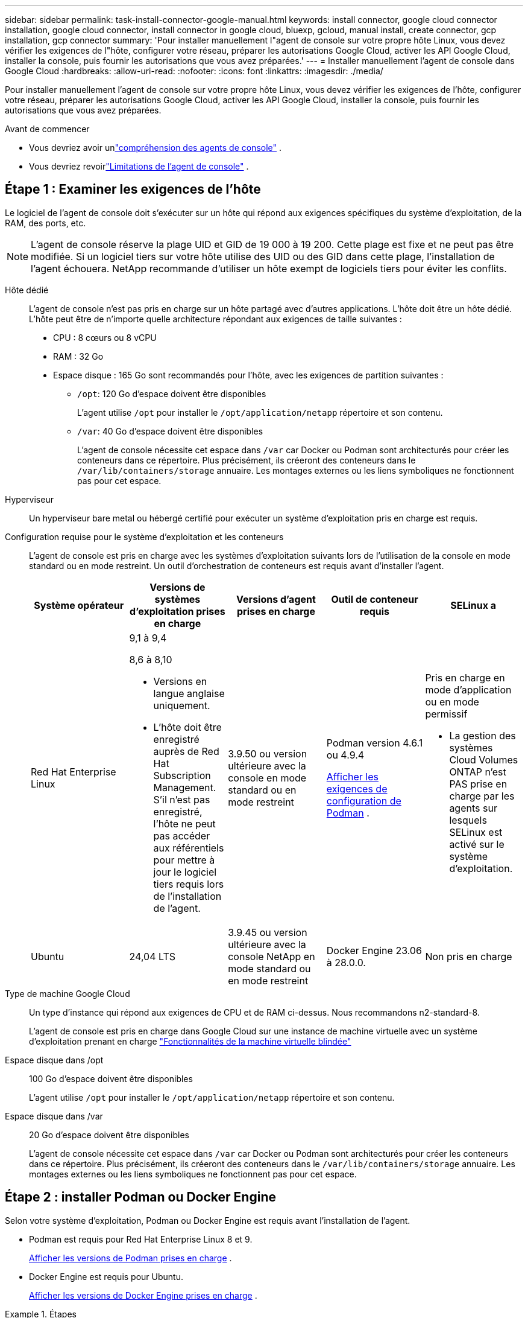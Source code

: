 ---
sidebar: sidebar 
permalink: task-install-connector-google-manual.html 
keywords: install connector, google cloud connector installation, google cloud connector, install connector in google cloud, bluexp, gcloud, manual install, create connector, gcp installation, gcp connector 
summary: 'Pour installer manuellement l"agent de console sur votre propre hôte Linux, vous devez vérifier les exigences de l"hôte, configurer votre réseau, préparer les autorisations Google Cloud, activer les API Google Cloud, installer la console, puis fournir les autorisations que vous avez préparées.' 
---
= Installer manuellement l'agent de console dans Google Cloud
:hardbreaks:
:allow-uri-read: 
:nofooter: 
:icons: font
:linkattrs: 
:imagesdir: ./media/


[role="lead"]
Pour installer manuellement l'agent de console sur votre propre hôte Linux, vous devez vérifier les exigences de l'hôte, configurer votre réseau, préparer les autorisations Google Cloud, activer les API Google Cloud, installer la console, puis fournir les autorisations que vous avez préparées.

.Avant de commencer
* Vous devriez avoir unlink:concept-connectors.html["compréhension des agents de console"] .
* Vous devriez revoirlink:reference-limitations.html["Limitations de l'agent de console"] .




== Étape 1 : Examiner les exigences de l'hôte

Le logiciel de l'agent de console doit s'exécuter sur un hôte qui répond aux exigences spécifiques du système d'exploitation, de la RAM, des ports, etc.


NOTE: L'agent de console réserve la plage UID et GID de 19 000 à 19 200.  Cette plage est fixe et ne peut pas être modifiée.  Si un logiciel tiers sur votre hôte utilise des UID ou des GID dans cette plage, l'installation de l'agent échouera.  NetApp recommande d'utiliser un hôte exempt de logiciels tiers pour éviter les conflits.

Hôte dédié:: L'agent de console n'est pas pris en charge sur un hôte partagé avec d'autres applications. L'hôte doit être un hôte dédié.  L'hôte peut être de n'importe quelle architecture répondant aux exigences de taille suivantes :
+
--
* CPU : 8 cœurs ou 8 vCPU
* RAM : 32 Go
* Espace disque : 165 Go sont recommandés pour l’hôte, avec les exigences de partition suivantes :
+
** `/opt`: 120 Go d'espace doivent être disponibles
+
L'agent utilise `/opt` pour installer le `/opt/application/netapp` répertoire et son contenu.

** `/var`: 40 Go d'espace doivent être disponibles
+
L'agent de console nécessite cet espace dans `/var` car Docker ou Podman sont architecturés pour créer les conteneurs dans ce répertoire.  Plus précisément, ils créeront des conteneurs dans le `/var/lib/containers/storage` annuaire.  Les montages externes ou les liens symboliques ne fonctionnent pas pour cet espace.





--
Hyperviseur:: Un hyperviseur bare metal ou hébergé certifié pour exécuter un système d'exploitation pris en charge est requis.
[[podman-versions]]Configuration requise pour le système d'exploitation et les conteneurs:: L'agent de console est pris en charge avec les systèmes d'exploitation suivants lors de l'utilisation de la console en mode standard ou en mode restreint.  Un outil d’orchestration de conteneurs est requis avant d’installer l’agent.
+
--
[cols="2a,2a,2a,2a,2a"]
|===
| Système opérateur | Versions de systèmes d'exploitation prises en charge | Versions d'agent prises en charge | Outil de conteneur requis | SELinux a 


 a| 
Red Hat Enterprise Linux
 a| 
9,1 à 9,4

8,6 à 8,10

* Versions en langue anglaise uniquement.
* L'hôte doit être enregistré auprès de Red Hat Subscription Management.  S'il n'est pas enregistré, l'hôte ne peut pas accéder aux référentiels pour mettre à jour le logiciel tiers requis lors de l'installation de l'agent.

 a| 
3.9.50 ou version ultérieure avec la console en mode standard ou en mode restreint
 a| 
Podman version 4.6.1 ou 4.9.4

<<podman-configuration,Afficher les exigences de configuration de Podman>> .
 a| 
Pris en charge en mode d'application ou en mode permissif

* La gestion des systèmes Cloud Volumes ONTAP n'est PAS prise en charge par les agents sur lesquels SELinux est activé sur le système d'exploitation.




 a| 
Ubuntu
 a| 
24,04 LTS
 a| 
3.9.45 ou version ultérieure avec la console NetApp en mode standard ou en mode restreint
 a| 
Docker Engine 23.06 à 28.0.0.
 a| 
Non pris en charge



 a| 
22,04 LTS
 a| 
3.9.50 ou version ultérieure
 a| 
Docker Engine 23.0.6 à 28.0.0.
 a| 
Non pris en charge

|===
--
Type de machine Google Cloud:: Un type d’instance qui répond aux exigences de CPU et de RAM ci-dessus.  Nous recommandons n2-standard-8.
+
--
L'agent de console est pris en charge dans Google Cloud sur une instance de machine virtuelle avec un système d'exploitation prenant en charge https://cloud.google.com/compute/shielded-vm/docs/shielded-vm["Fonctionnalités de la machine virtuelle blindée"^]

--
Espace disque dans /opt:: 100 Go d'espace doivent être disponibles
+
--
L'agent utilise `/opt` pour installer le `/opt/application/netapp` répertoire et son contenu.

--
Espace disque dans /var:: 20 Go d'espace doivent être disponibles
+
--
L'agent de console nécessite cet espace dans `/var` car Docker ou Podman sont architecturés pour créer les conteneurs dans ce répertoire.  Plus précisément, ils créeront des conteneurs dans le `/var/lib/containers/storage` annuaire.  Les montages externes ou les liens symboliques ne fonctionnent pas pour cet espace.

--




== Étape 2 : installer Podman ou Docker Engine

Selon votre système d'exploitation, Podman ou Docker Engine est requis avant l'installation de l'agent.

* Podman est requis pour Red Hat Enterprise Linux 8 et 9.
+
<<podman-versions,Afficher les versions de Podman prises en charge>> .

* Docker Engine est requis pour Ubuntu.
+
<<podman-versions,Afficher les versions de Docker Engine prises en charge>> .



.Étapes
[role="tabbed-block"]
====
.Podman
--
Suivez ces étapes pour installer et configurer Podman :

* Activer et démarrer le service podman.socket
* Installer Python 3
* Installer le package podman-compose version 1.0.6
* Ajoutez podman-compose à la variable d'environnement PATH
* Si vous utilisez Red Hat Enterprise Linux 8, vérifiez que votre version Podman utilise Aardvark DNS au lieu de CNI



NOTE: Ajustez le port aardvark-dns (par défaut : 53) après l’installation de l’agent pour éviter les conflits de port DNS.  Suivez les instructions pour configurer le port.

.Étapes
. Supprimez le package podman-docker s'il est installé sur l'hôte.
+
[source, cli]
----
dnf remove podman-docker
rm /var/run/docker.sock
----
. Installez Podman.
+
Vous pouvez obtenir Podman à partir des référentiels officiels Red Hat Enterprise Linux.

+
Pour Red Hat Enterprise Linux 9 :

+
[source, cli]
----
sudo dnf install podman-2:<version>
----
+
Où <version> est la version prise en charge de Podman que vous installez. <<podman-versions,Afficher les versions de Podman prises en charge>> .

+
Pour Red Hat Enterprise Linux 8 :

+
[source, cli]
----
sudo dnf install podman-3:<version>
----
+
Où <version> est la version prise en charge de Podman que vous installez. <<podman-versions,Afficher les versions de Podman prises en charge>> .

. Activez et démarrez le service podman.socket.
+
[source, cli]
----
sudo systemctl enable --now podman.socket
----
. Installez python3.
+
[source, cli]
----
sudo dnf install python3
----
. Installez le package de référentiel EPEL s'il n'est pas déjà disponible sur votre système.
. Si vous utilisez Red Hat Enterprise :
+
Cette étape est nécessaire car podman-compose est disponible dans le référentiel Extra Packages for Enterprise Linux (EPEL).

+
Pour Red Hat Enterprise Linux 9 :

+
[source, cli]
----
sudo dnf install https://dl.fedoraproject.org/pub/epel/epel-release-latest-9.noarch.rpm
----
+
Pour Red Hat Enterprise Linux 8 :

+
[source, cli]
----
sudo dnf install https://dl.fedoraproject.org/pub/epel/epel-release-latest-8.noarch.rpm
----
. Installez le package podman-compose 1.0.6.
+
[source, cli]
----
sudo dnf install podman-compose-1.0.6
----
+

NOTE: En utilisant le `dnf install` la commande répond à l'exigence d'ajout de podman-compose à la variable d'environnement PATH.  La commande d'installation ajoute podman-compose à /usr/bin, qui est déjà inclus dans le `secure_path` option sur l'hôte.

. Si vous utilisez Red Hat Enterprise Linux 8, vérifiez que votre version Podman utilise NetAvark avec Aardvark DNS au lieu de CNI.
+
.. Vérifiez si votre networkBackend est défini sur CNI en exécutant la commande suivante :
+
[source, cli]
----
podman info | grep networkBackend
----
.. Si le networkBackend est défini sur `CNI` , vous devrez le changer en `netavark` .
.. Installer `netavark` et `aardvark-dns` en utilisant la commande suivante :
+
[source, cli]
----
dnf install aardvark-dns netavark
----
.. Ouvrez le `/etc/containers/containers.conf` fichier et modifiez l'option network_backend pour utiliser « netavark » au lieu de « cni ».


+
Si `/etc/containers/containers.conf` n'existe pas, effectuez les modifications de configuration pour `/usr/share/containers/containers.conf` .

. Redémarrez podman.
+
[source, cli]
----
systemctl restart podman
----
. Confirmez que networkBackend est désormais modifié en « netavark » à l'aide de la commande suivante :
+
[source, cli]
----
podman info | grep networkBackend
----


--
.Moteur Docker
--
Suivez la documentation de Docker pour installer Docker Engine.

.Étapes
. https://docs.docker.com/engine/install/["Afficher les instructions d'installation depuis Docker"^]
+
Suivez les étapes pour installer une version de Docker Engine prise en charge.  N'installez pas la dernière version, car elle n'est pas prise en charge par la console.

. Vérifiez que Docker est activé et en cours d’exécution.
+
[source, cli]
----
sudo systemctl enable docker && sudo systemctl start docker
----


--
====


== Étape 3 : Configurer le réseau

Configurez votre réseau afin que l’agent de la console puisse gérer les ressources et les processus au sein de votre environnement cloud hybride.  Par exemple, vous devez vous assurer que les connexions sont disponibles pour les réseaux cibles et que l’accès Internet sortant est disponible.

Connexions aux réseaux cibles:: L'agent de console nécessite une connexion réseau à l'emplacement où vous prévoyez de créer et de gérer des systèmes.  Par exemple, le réseau sur lequel vous prévoyez de créer des systèmes Cloud Volumes ONTAP ou un système de stockage dans votre environnement local.


Accès Internet sortant:: L’emplacement réseau où vous déployez l’agent de console doit disposer d’une connexion Internet sortante pour contacter des points de terminaison spécifiques.


Points de terminaison contactés à partir d'ordinateurs lors de l'utilisation de la console Web NetApp::
+
--
Les ordinateurs qui accèdent à la console à partir d’un navigateur Web doivent avoir la possibilité de contacter plusieurs points de terminaison.  Vous devrez utiliser la console pour configurer l'agent de la console et pour l'utilisation quotidienne de la console.

link:reference-networking-saas-console.html["Préparer la mise en réseau pour la console NetApp"] .

--


Points de terminaison contactés depuis l'agent de la console:: L'agent de console nécessite un accès Internet sortant pour contacter les points de terminaison suivants afin de gérer les ressources et les processus au sein de votre environnement de cloud public pour les opérations quotidiennes.
+
--
Les points de terminaison répertoriés ci-dessous sont tous des entrées CNAME.

[cols="2a,1a"]
|===
| Points de terminaison | But 


 a| 
\ https://www.googleapis.com/compute/v1/ \ https://compute.googleapis.com/compute/v1 \ https://cloudresourcemanager.googleapis.com/v1/projects \ https://www.googleapis.com/compute/beta \ https://storage.googleapis.com/storage/v1 \ https://www.googleapis.com/storage/v1 \ https://iam.googleapis.com/v1 \ https://cloudkms.googleapis.com/v1 \ https://www.googleapis.com/deploymentmanager/v2/projects
 a| 
Pour gérer les ressources dans Google Cloud.



 a| 
\ https://mysupport.netapp.com
 a| 
Pour obtenir des informations de licence et envoyer des messages AutoSupport au support NetApp .



 a| 
\ https://signin.b2c.netapp.com
 a| 
Pour mettre à jour les informations d'identification du site de support NetApp (NSS) ou pour ajouter de nouvelles informations d'identification NSS à la console NetApp .



 a| 
\ https://api.bluexp.netapp.com \ https://netapp-cloud-account.auth0.com \ https://netapp-cloud-account.us.auth0.com \ https://console.netapp.com \ https://components.console.bluexp.netapp.com \ https://cdn.auth0.com
 a| 
Pour fournir des fonctionnalités et des services au sein de la console NetApp .



 a| 
\ https://bluexpinfraprod.eastus2.data.azurecr.io \ https://bluexpinfraprod.azurecr.io
 a| 
Pour obtenir des images pour les mises à niveau de l'agent de console.

* Lorsque vous déployez un nouvel agent, le contrôle de validation teste la connectivité aux points de terminaison actuels.  Si vous utilisezlink:link:reference-networking-saas-console-previous.html["points finaux précédents"] , le contrôle de validation échoue.  Pour éviter cet échec, ignorez la vérification de validation.
+
Bien que les points de terminaison précédents soient toujours pris en charge, NetApp recommande de mettre à jour vos règles de pare-feu vers les points de terminaison actuels dès que possible. link:reference-networking-saas-console-previous.html#update-endpoint-list["Apprenez à mettre à jour votre liste de points de terminaison"] .

* Lorsque vous effectuez une mise à jour vers les points de terminaison actuels de votre pare-feu, vos agents existants continueront de fonctionner.


|===
--


Serveur proxy:: NetApp prend en charge les configurations de proxy explicites et transparentes.  Si vous utilisez un proxy transparent, vous devez uniquement fournir le certificat du serveur proxy.  Si vous utilisez un proxy explicite, vous aurez également besoin de l'adresse IP et des informations d'identification.
+
--
* adresse IP
* Informations d'identification
* Certificat HTTPS


--


Ports:: Il n'y a aucun trafic entrant vers l'agent de console, sauf si vous l'initiez ou s'il est utilisé comme proxy pour envoyer des messages AutoSupport de Cloud Volumes ONTAP au support NetApp .
+
--
* HTTP (80) et HTTPS (443) donnent accès à l'interface utilisateur locale, que vous utiliserez dans de rares circonstances.
* SSH (22) n'est nécessaire que si vous devez vous connecter à l'hôte pour le dépannage.
* Les connexions entrantes via le port 3128 sont requises si vous déployez des systèmes Cloud Volumes ONTAP dans un sous-réseau où une connexion Internet sortante n'est pas disponible.
+
Si les systèmes Cloud Volumes ONTAP ne disposent pas d'une connexion Internet sortante pour envoyer des messages AutoSupport , la console configure automatiquement ces systèmes pour utiliser un serveur proxy inclus avec l'agent de la console.  La seule exigence est de s’assurer que le groupe de sécurité de l’agent de console autorise les connexions entrantes sur le port 3128.  Vous devrez ouvrir ce port après avoir déployé l’agent de console.



--


Activer NTP:: Si vous prévoyez d'utiliser NetApp Data Classification pour analyser vos sources de données d'entreprise, vous devez activer un service NTP (Network Time Protocol) sur l'agent de console et sur le système NetApp Data Classification afin que l'heure soit synchronisée entre les systèmes. https://docs.netapp.com/us-en/bluexp-classification/concept-cloud-compliance.html["En savoir plus sur la classification des données NetApp"^]




== Étape 4 : Configurer les autorisations pour l’agent de la console

Un compte de service Google Cloud est requis pour fournir à l'agent de la console les autorisations dont la console a besoin pour gérer les ressources dans Google Cloud.  Lorsque vous créez l’agent de console, vous devez associer ce compte de service à la machine virtuelle de l’agent de console.

Il est de votre responsabilité de mettre à jour le rôle personnalisé à mesure que de nouvelles autorisations sont ajoutées dans les versions ultérieures.  Si de nouvelles autorisations sont requises, elles seront répertoriées dans les notes de version.

.Étapes
. Créer un rôle personnalisé dans Google Cloud :
+
.. Créez un fichier YAML qui inclut le contenu dulink:reference-permissions-gcp.html["autorisations de compte de service pour l'agent de console"] .
.. Depuis Google Cloud, activez Cloud Shell.
.. Téléchargez le fichier YAML qui inclut les autorisations requises.
.. Créez un rôle personnalisé en utilisant le `gcloud iam roles create` commande.
+
L'exemple suivant crée un rôle nommé « connecteur » au niveau du projet :

+
`gcloud iam roles create connector --project=myproject --file=connector.yaml`

+
https://cloud.google.com/iam/docs/creating-custom-roles#iam-custom-roles-create-gcloud["Documentation Google Cloud : Création et gestion de rôles personnalisés"^]



. Créez un compte de service dans Google Cloud et attribuez le rôle au compte de service :
+
.. Depuis le service IAM & Admin, sélectionnez *Comptes de service > Créer un compte de service*.
.. Saisissez les détails du compte de service et sélectionnez *Créer et continuer*.
.. Sélectionnez le rôle que vous venez de créer.
.. Terminez les étapes restantes pour créer le rôle.
+
https://cloud.google.com/iam/docs/creating-managing-service-accounts#creating_a_service_account["Documentation Google Cloud : Création d'un compte de service"^]



. Si vous prévoyez de déployer des systèmes Cloud Volumes ONTAP dans des projets différents de celui dans lequel réside l'agent de console, vous devrez fournir au compte de service de l'agent de console un accès à ces projets.
+
Par exemple, disons que l’agent de console se trouve dans le projet 1 et que vous souhaitez créer des systèmes Cloud Volumes ONTAP dans le projet 2.  Vous devrez accorder l’accès au compte de service dans le projet 2.

+
.. Depuis le service IAM & Admin, sélectionnez le projet Google Cloud dans lequel vous souhaitez créer des systèmes Cloud Volumes ONTAP .
.. Sur la page *IAM*, sélectionnez *Accorder l'accès* et fournissez les détails requis.
+
*** Saisissez l’e-mail du compte de service de l’agent de la console.
*** Sélectionnez le rôle personnalisé de l’agent de console.
*** Sélectionnez *Enregistrer*.




+
Pour plus de détails, reportez-vous à https://cloud.google.com/iam/docs/granting-changing-revoking-access#grant-single-role["Documentation Google Cloud"^]





== Étape 5 : Configurer les autorisations VPC partagées

Si vous utilisez un VPC partagé pour déployer des ressources dans un projet de service, vous devrez préparer vos autorisations.

Ce tableau est fourni à titre de référence et votre environnement doit refléter le tableau des autorisations une fois la configuration IAM terminée.

.Afficher les autorisations VPC partagées
[%collapsible]
====
[cols="10,10,10,18,18,34"]
|===
| Identité | Créateur | Hébergé dans | Autorisations du projet de service | Autorisations du projet hôte | But 


| Compte Google pour déployer l'agent | Coutume | Projet de service  a| 
link:task-install-connector-google-bluexp-gcloud.html#agent-permissions-google["Politique de déploiement de l'agent"]
 a| 
compute.networkUser
| Déploiement de l'agent dans le projet de service 


| compte de service d'agent | Coutume | Projet de service  a| 
link:reference-permissions-gcp.html["Politique de compte de service d'agent"]
| compute.networkUser deploymentmanager.editor | Déploiement et maintenance de Cloud Volumes ONTAP et des services dans le projet de service 


| Compte de service Cloud Volumes ONTAP | Coutume | Projet de service | Membre storage.admin : compte de service de la console NetApp en tant que serviceAccount.user | S/O | (Facultatif) Pour NetApp Cloud Tiering et NetApp Backup and Recovery 


| Agent de service des API Google | Google Cloud | Projet de service  a| 
Éditeur (par défaut)
 a| 
compute.networkUser
| Interagit avec les API Google Cloud au nom du déploiement.  Permet à la console d'utiliser le réseau partagé. 


| Compte de service par défaut de Google Compute Engine | Google Cloud | Projet de service  a| 
Éditeur (par défaut)
 a| 
compute.networkUser
| Déploie des instances Google Cloud et une infrastructure de calcul pour le compte du déploiement.  Permet à la console d'utiliser le réseau partagé. 
|===
Remarques :

. deploymentmanager.editor n'est requis au niveau du projet hôte que si vous ne transmettez pas de règles de pare-feu au déploiement et que vous choisissez de laisser la console les créer pour vous.  La console NetApp crée un déploiement dans le projet hôte qui contient la règle de pare-feu VPC0 si aucune règle n'est spécifiée.
. firewall.create et firewall.delete ne sont requis que si vous ne transmettez pas de règles de pare-feu au déploiement et que vous choisissez de laisser la console les créer pour vous.  Ces autorisations résident dans le fichier .yaml du compte de console.  Si vous déployez une paire HA à l’aide d’un VPC partagé, ces autorisations seront utilisées pour créer les règles de pare-feu pour VPC1, 2 et 3.  Pour tous les autres déploiements, ces autorisations seront également utilisées pour créer des règles pour VPC0.
. Pour la hiérarchisation du cloud, le compte de service de hiérarchisation doit avoir le rôle serviceAccount.user sur le compte de service, pas seulement au niveau du projet.  Actuellement, si vous attribuez serviceAccount.user au niveau du projet, les autorisations ne s'affichent pas lorsque vous interrogez le compte de service avec getIAMPolicy.


====


== Étape 6 : Activer les API Google Cloud

Plusieurs API Google Cloud doivent être activées avant de pouvoir déployer des systèmes Cloud Volumes ONTAP dans Google Cloud.

.Étape
. Activez les API Google Cloud suivantes dans votre projet :
+
** API du gestionnaire de déploiement cloud V2
** API de journalisation dans le cloud
** API du gestionnaire de ressources cloud
** API Compute Engine
** API de gestion des identités et des accès (IAM)
** API du service de gestion des clés cloud (KMS)
+
(Requis uniquement si vous prévoyez d'utiliser NetApp Backup and Recovery avec des clés de chiffrement gérées par le client (CMEK))





https://cloud.google.com/apis/docs/getting-started#enabling_apis["Documentation Google Cloud : Activation des API"^]



== Étape 7 : Installer l’agent de console

Une fois les prérequis terminés, vous pouvez installer manuellement le logiciel sur votre propre hôte Linux.

.Avant de commencer
Vous devriez avoir les éléments suivants :

* Privilèges root pour installer l'agent de la console.
* Détails sur un serveur proxy, si un proxy est requis pour l'accès Internet à partir de l'agent de la console.
+
Vous avez la possibilité de configurer un serveur proxy après l'installation, mais cela nécessite le redémarrage de l'agent de la console.

* Un certificat signé par une autorité de certification, si le serveur proxy utilise HTTPS ou si le proxy est un proxy d'interception.



NOTE: Vous ne pouvez pas définir de certificat pour un serveur proxy transparent lors de l'installation manuelle de l'agent de console.  Si vous devez définir un certificat pour un serveur proxy transparent, vous devez utiliser la console de maintenance après l'installation. En savoir plus sur lelink:reference-connector-maint-console.html["Console de maintenance des agents"] .

.À propos de cette tâche
Le programme d'installation disponible sur le site de support NetApp peut être une version antérieure.  Après l'installation, l'agent de la console se met automatiquement à jour si une nouvelle version est disponible.

.Étapes
. Si les variables système _http_proxy_ ou _https_proxy_ sont définies sur l'hôte, supprimez-les :
+
[source, cli]
----
unset http_proxy
unset https_proxy
----
+
Si vous ne supprimez pas ces variables système, l'installation échoue.

. Téléchargez le logiciel de l'agent de la console à partir du https://mysupport.netapp.com/site/products/all/details/cloud-manager/downloads-tab["Site de support NetApp"^] , puis copiez-le sur l'hôte Linux.
+
Vous devez télécharger le programme d'installation de l'agent « en ligne » destiné à être utilisé sur votre réseau ou dans le cloud.

. Attribuer des autorisations pour exécuter le script.
+
[source, cli]
----
chmod +x NetApp_Console_Agent_Cloud_<version>
----
+
Où <version> est la version de l’agent de console que vous avez téléchargé.

. Si vous effectuez l'installation dans un environnement Government Cloud, désactivez les vérifications de configuration.link:task-troubleshoot-connector.html#disable-config-check["Découvrez comment désactiver les vérifications de configuration pour les installations manuelles."]
. Exécutez le script d'installation.
+
[source, cli]
----
 ./NetApp_Console_Agent_Cloud_<version> --proxy <HTTP or HTTPS proxy server> --cacert <path and file name of a CA-signed certificate>
----
+
Vous devrez ajouter des informations de proxy si votre réseau nécessite un proxy pour l'accès à Internet.  Vous pouvez ajouter un proxy transparent ou explicite.  Les paramètres --proxy et --cacert sont facultatifs et vous ne serez pas invité à les ajouter.  Si vous disposez d'un serveur proxy, vous devrez saisir les paramètres comme indiqué.

+
Voici un exemple de configuration d’un serveur proxy explicite avec un certificat signé par une autorité de certification :

+
[source, cli]
----
 ./NetApp_Console_Agent_Cloud_v4.0.0--proxy https://user:password@10.0.0.30:8080/ --cacert /tmp/cacert/certificate.cer
----
+
`--proxy`configure l'agent de console pour utiliser un serveur proxy HTTP ou HTTPS en utilisant l'un des formats suivants :

+
** \http://adresse:port
** \http://nom-d'utilisateur:mot-de-passe@adresse:port
** \http://nom-de-domaine%92nom-d'utilisateur:mot-de-passe@adresse:port
** \https://adresse:port
** \https://nom-d'utilisateur:mot-de-passe@adresse:port
** \https://nom-de-domaine%92nom-d'utilisateur:mot-de-passe@adresse:port
+
Notez ce qui suit :

+
*** L'utilisateur peut être un utilisateur local ou un utilisateur de domaine.
*** Pour un utilisateur de domaine, vous devez utiliser le code ASCII pour un \ comme indiqué ci-dessus.
*** L'agent de console ne prend pas en charge les noms d'utilisateur ou les mots de passe qui incluent le caractère @.
*** Si le mot de passe inclut l'un des caractères spéciaux suivants, vous devez échapper ce caractère spécial en le préfixant d'une barre oblique inverse : & ou !
+
Par exemple:

+
\http://bxpproxyuser:netapp1\!@adresse:3128







`--cacert`spécifie un certificat signé par une autorité de certification à utiliser pour l'accès HTTPS entre l'agent de console et le serveur proxy.  Ce paramètre est requis pour les serveurs proxy HTTPS, les serveurs proxy d'interception et les serveurs proxy transparents.

+ Voici un exemple de configuration d'un serveur proxy transparent.  Lorsque vous configurez un proxy transparent, vous n'avez pas besoin de définir le serveur proxy.  Vous ajoutez uniquement un certificat signé par une autorité de certification à votre hôte d’agent de console :

+

[source, cli]
----
 ./NetApp_Console_Agent_Cloud_v4.0.0 --cacert /tmp/cacert/certificate.cer
----
. Si vous avez utilisé Podman, vous devrez ajuster le port aardvark-dns.
+
.. Connectez-vous en SSH à la machine virtuelle de l'agent de console.
.. Ouvrez le fichier podman _/usr/share/containers/containers.conf_ et modifiez le port choisi pour le service DNS Aardvark.  Par exemple, changez-le en 54.
+
[source, cli]
----
vi /usr/share/containers/containers.conf
...
# Port to use for dns forwarding daemon with netavark in rootful bridge
# mode and dns enabled.
# Using an alternate port might be useful if other DNS services should
# run on the machine.
#
dns_bind_port = 54
...
Esc:wq
----
.. Redémarrez la machine virtuelle de l’agent de console.


. Attendez que l'installation soit terminée.
+
À la fin de l'installation, le service de l'agent de console (occm) redémarre deux fois si vous avez spécifié un serveur proxy.




NOTE: Si l'installation échoue, vous pouvez consulter le rapport d'installation et les journaux pour vous aider à résoudre les problèmes.link:task-troubleshoot-connector.html#troubleshoot-installation["Découvrez comment résoudre les problèmes d’installation."]

. Ouvrez un navigateur Web à partir d’un hôte disposant d’une connexion à la machine virtuelle de l’agent de console et entrez l’URL suivante :
+
https://_ipaddress_[]

. Après vous être connecté, configurez l’agent de la console :
+
.. Spécifiez l’organisation à associer à l’agent de la console.
.. Entrez un nom pour le système.
.. Sous *Exécutez-vous dans un environnement sécurisé ?*, gardez le mode restreint désactivé.
+
Vous devez garder le mode restreint désactivé car ces étapes décrivent comment utiliser la console en mode standard.  Vous ne devez activer le mode restreint que si vous disposez d'un environnement sécurisé et que vous souhaitez déconnecter ce compte des services backend.  Si c'est le cas,link:task-quick-start-restricted-mode.html["suivez les étapes pour démarrer avec la console NetApp en mode restreint"] .

.. Sélectionnez *Commençons*.


+

NOTE: Si l'installation échoue, vous pouvez consulter les journaux et un rapport pour vous aider à résoudre le problème.link:task-troubleshoot-connector.html#troubleshoot-installation["Découvrez comment résoudre les problèmes d’installation."]



Si vous disposez de buckets Google Cloud Storage dans le même compte Google Cloud où vous avez créé l'agent de la console, vous verrez un système Google Cloud Storage apparaître automatiquement sur la page *Systèmes*. https://docs.netapp.com/us-en/bluexp-google-cloud-storage/index.html["Découvrez comment gérer Google Cloud Storage depuis la console NetApp"^]



== Étape 8 : Accorder des autorisations à l'agent de console

Vous devez fournir à l'agent de la console les autorisations Google Cloud que vous avez précédemment configurées.  L'octroi des autorisations permet à l'agent de la console de gérer vos données et votre infrastructure de stockage dans Google Cloud.

.Étapes
. Accédez au portail Google Cloud et attribuez le compte de service à l’instance de machine virtuelle de l’agent de la console.
+
https://cloud.google.com/compute/docs/access/create-enable-service-accounts-for-instances#changeserviceaccountandscopes["Documentation Google Cloud : Modification du compte de service et des étendues d'accès pour une instance"^]

. Si vous souhaitez gérer des ressources dans d'autres projets Google Cloud, accordez l'accès en ajoutant le compte de service avec le rôle d'agent de console à ce projet. Vous devrez répéter cette étape pour chaque projet.

